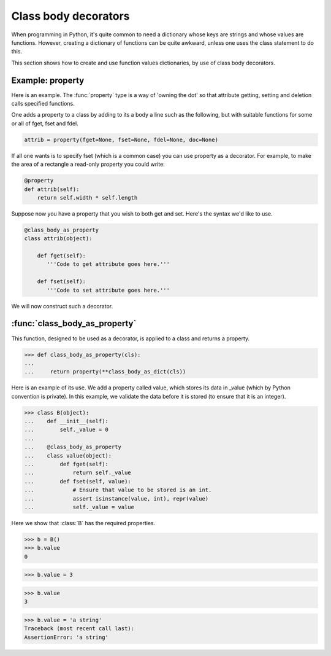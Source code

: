 Class body decorators
=====================

When programming in Python, it's quite common to need a dictionary
whose keys are strings and whose values are functions.  However,
creating a dictionary of functions can be quite awkward, unless one
uses the class statement to do this.

This section shows how to create and use function values dictionaries,
by use of class body decorators.


.. testsetup::

   from jfine.classtools import class_body_as_dict

   # For use later.
   def class_body_decorator(fn):

      def wrapped_fn(cls):
          return fn(**class_body_as_dict(cls))

      return wrapped_fn


Example: property
-----------------

Here is an example.  The :func:`property` type is a way of 'owning the
dot' so that attribute getting, setting and deletion calls specified
functions.

One adds a property to a class by adding to its a body a line such as
the following, but with suitable functions for some or all of fget,
fset and fdel.

.. code-block:: python

   attrib = property(fget=None, fset=None, fdel=None, doc=None)

If all one wants is to specify fset (which is a common case) you can
use property as a decorator.  For example, to make the area of a
rectangle a read-only property you could write:

.. code-block:: python

   @property
   def attrib(self):
       return self.width * self.length


Suppose now you have a property that you wish to both get and set.
Here's the syntax we'd like to use.

.. code-block:: python

   @class_body_as_property
   class attrib(object):

       def fget(self):
          '''Code to get attribute goes here.'''

       def fset(self):
          '''Code to set attribute goes here.'''


We will now construct such a decorator.


:func:`class_body_as_property`
------------------------------

This function, designed to be used as a decorator, is applied to a
class and returns a property.

>>> def class_body_as_property(cls):
...
...     return property(**class_body_as_dict(cls))

Here is an example of its use.  We add a property called value, which
stores its data in _value (which by Python convention is private).  In
this example, we validate the data before it is stored (to ensure that
it is an integer).

>>> class B(object):
...    def __init__(self):
...        self._value = 0
...
...    @class_body_as_property
...    class value(object):
...        def fget(self):
...            return self._value
...        def fset(self, value):
...            # Ensure that value to be stored is an int.
...            assert isinstance(value, int), repr(value)
...            self._value = value


Here we show that :class:`B` has the required properties.

>>> b = B()
>>> b.value
0

>>> b.value = 3

>>> b.value
3

>>> b.value = 'a string'
Traceback (most recent call last):
AssertionError: 'a string'

.. For later.
.. >>> class_body_as_property = class_body_decorator(property)


